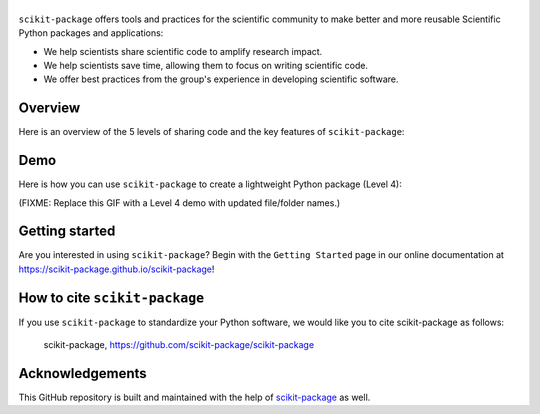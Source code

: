 |Icon|
===============

.. |title| replace:: scikit-package
.. _title: https://scikit-package.github.io/scikit-package

.. |Icon| image:: img/logos/scikit-package-logo-text.png
        :target: https://scikit-package.github.io/scikit-package
        :height: 150px

|PyPI| |Forge| |PythonVersion| |PR|

|CI| |Codecov| |Black| |Tracking|

.. |Black| image:: https://img.shields.io/badge/code_style-black-black
        :target: https://github.com/psf/black

.. |CI| image:: https://github.com/scikit-package/scikit-package/actions/workflows/matrix-and-codecov-on-merge-to-main.yml/badge.svg
        :target: https://github.com/scikit-package/scikit-package/actions/workflows/matrix-and-codecov-on-merge-to-main.yml

.. |Codecov| image:: https://codecov.io/gh/scikit-package/scikit-package/branch/main/graph/badge.svg
        :target: https://codecov.io/gh/scikit-package/scikit-package

.. |Forge| image:: https://img.shields.io/conda/vn/conda-forge/scikit-package
        :target: https://anaconda.org/conda-forge/scikit-package

.. |PR| image:: https://img.shields.io/badge/PR-Welcome-29ab47ff

.. |PyPI| image:: https://img.shields.io/pypi/v/scikit-package
        :target: https://pypi.org/project/scikit-package/

.. |PythonVersion| image:: https://img.shields.io/pypi/pyversions/scikit-package
        :target: https://pypi.org/project/scikit-package/

.. |Tracking| image:: https://img.shields.io/badge/issue_tracking-github-blue
        :target: https://github.com/scikit-package/scikit-package/issues

``scikit-package`` offers tools and practices for the scientific community to make better and more reusable Scientific Python packages and applications:

- We help scientists share scientific code to amplify research impact.

- We help scientists save time, allowing them to focus on writing scientific code.

- We offer best practices from the group's experience in developing scientific software.


Overview
--------

Here is an overview of the 5 levels of sharing code and the key features of ``scikit-package``:

.. image:: img/figures/scikit-package-overview-qr-code.png
    :alt: Diagram of 5 levels of sharing code with key features and scikit-package commands
    :width: 800px
    :align: center


Demo
----

Here is how you can use ``scikit-package`` to create a lightweight Python package (Level 4):

(FIXME: Replace this GIF with a Level 4 demo with updated file/folder names.)

.. image:: doc/source/gif/demo.gif
        :alt: scikit-package demo
        :align: center

Getting started
---------------

Are you interested in using ``scikit-package``? Begin with the ``Getting Started`` page in our online documentation at https://scikit-package.github.io/scikit-package!

How to cite ``scikit-package``
------------------------------

If you use ``scikit-package`` to standardize your Python software, we would like you to cite scikit-package as follows:

   scikit-package, https://github.com/scikit-package/scikit-package

Acknowledgements
----------------

This GitHub repository is built and maintained with the help of `scikit-package <https://scikit-package.github.io/scikit-package/>`_ as well.
